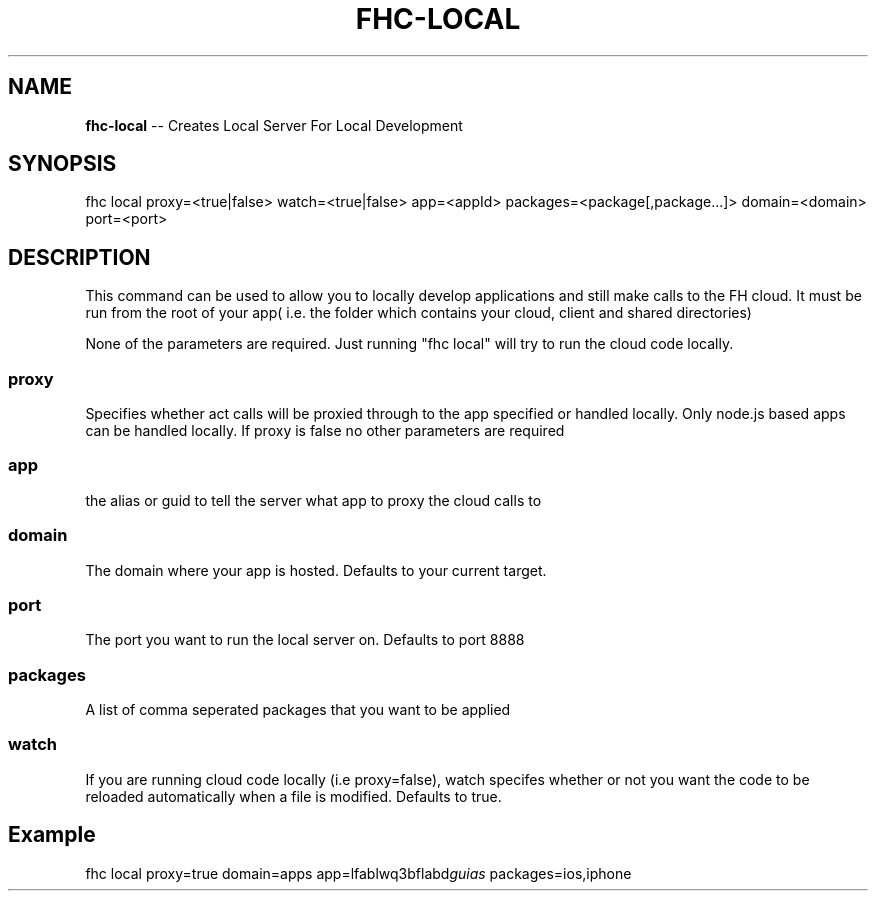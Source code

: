 .\" Generated with Ronnjs 0.3.8
.\" http://github.com/kapouer/ronnjs/
.
.TH "FHC\-LOCAL" "1" "August 2012" "" ""
.
.SH "NAME"
\fBfhc-local\fR \-\- Creates Local Server For Local Development
.
.SH "SYNOPSIS"
.
.nf
fhc local proxy=<true|false> watch=<true|false> app=<appId> packages=<package[,package\.\.\.]> domain=<domain> port=<port>
.
.fi
.
.SH "DESCRIPTION"
This command can be used to allow you to locally develop applications and still make calls to the FH cloud\.
It must be run from the root of your app( i\.e\. the folder which contains your cloud, client and shared directories)
.
.P
None of the parameters are required\. Just running "fhc local" will try to run the cloud code locally\.
.
.SS "proxy"
Specifies whether act calls will be proxied through to the app specified or handled locally\. Only node\.js based
apps can be handled locally\. If proxy is false no other parameters are required
.
.SS "app"
the alias or guid to tell the server what app to proxy the cloud calls to
.
.SS "domain"
The domain where your app is hosted\. Defaults to your current target\.
.
.SS "port"
The port you want to run the local server on\. Defaults to port 8888
.
.SS "packages"
A list of comma seperated packages that you want to be applied
.
.SS "watch"
If you are running cloud code locally (i\.e proxy=false), watch specifes whether or not you want the code to be reloaded automatically
when a file is modified\. Defaults to true\.
.
.SH "Example"
fhc local proxy=true domain=apps app=lfablwq3bflabd\fIguias\fR packages=ios,iphone
